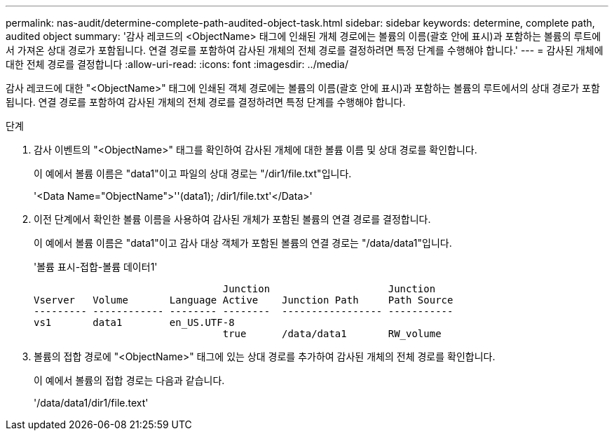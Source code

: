 ---
permalink: nas-audit/determine-complete-path-audited-object-task.html 
sidebar: sidebar 
keywords: determine, complete path, audited object 
summary: '감사 레코드의 <ObjectName> 태그에 인쇄된 개체 경로에는 볼륨의 이름(괄호 안에 표시)과 포함하는 볼륨의 루트에서 가져온 상대 경로가 포함됩니다. 연결 경로를 포함하여 감사된 개체의 전체 경로를 결정하려면 특정 단계를 수행해야 합니다.' 
---
= 감사된 개체에 대한 전체 경로를 결정합니다
:allow-uri-read: 
:icons: font
:imagesdir: ../media/


[role="lead"]
감사 레코드에 대한 "<ObjectName>" 태그에 인쇄된 객체 경로에는 볼륨의 이름(괄호 안에 표시)과 포함하는 볼륨의 루트에서의 상대 경로가 포함됩니다. 연결 경로를 포함하여 감사된 개체의 전체 경로를 결정하려면 특정 단계를 수행해야 합니다.

.단계
. 감사 이벤트의 "<ObjectName>" 태그를 확인하여 감사된 개체에 대한 볼륨 이름 및 상대 경로를 확인합니다.
+
이 예에서 볼륨 이름은 "data1"이고 파일의 상대 경로는 "/dir1/file.txt"입니다.

+
'<Data Name="ObjectName">''(data1); /dir1/file.txt'</Data>'

. 이전 단계에서 확인한 볼륨 이름을 사용하여 감사된 개체가 포함된 볼륨의 연결 경로를 결정합니다.
+
이 예에서 볼륨 이름은 "data1"이고 감사 대상 객체가 포함된 볼륨의 연결 경로는 "/data/data1"입니다.

+
'볼륨 표시-접합-볼륨 데이터1'

+
[listing]
----

                                Junction                    Junction
Vserver   Volume       Language Active    Junction Path     Path Source
--------- ------------ -------- --------  ----------------- -----------
vs1       data1        en_US.UTF-8
                                true      /data/data1       RW_volume
----
. 볼륨의 접합 경로에 "<ObjectName>" 태그에 있는 상대 경로를 추가하여 감사된 개체의 전체 경로를 확인합니다.
+
이 예에서 볼륨의 접합 경로는 다음과 같습니다.

+
'/data/data1/dir1/file.text'


